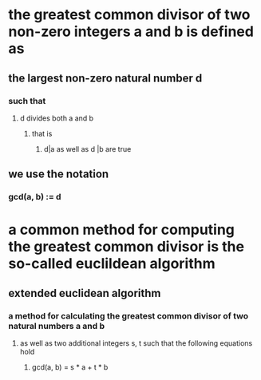* the greatest common divisor of two non-zero integers a and b is defined as
** the largest non-zero natural number d
*** such that
**** d divides both a and b
***** that is
****** d|a as well as d |b are true
** we use the notation
*** gcd(a, b) := d
* a common method for computing the greatest common divisor is the so-called euclildean algorithm
** extended euclidean algorithm
*** a method for calculating the greatest common divisor of two natural numbers a and b
**** as well as two additional integers s, t such that the following equations hold
***** gcd(a, b) = s * a + t * b